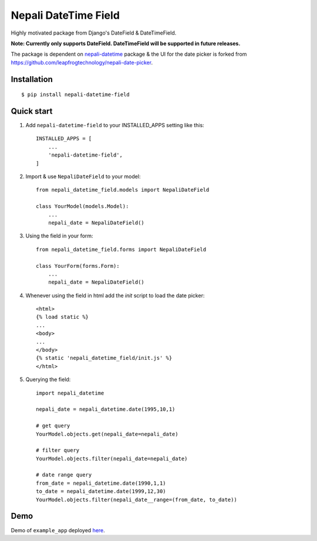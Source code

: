 =====================
Nepali DateTime Field
=====================

Highly motivated package from Django's DateField & DateTimeField.

**Note: Currently only supports DateField. DateTimeField will be supported in future releases.**

The package is dependent on `nepali-datetime <https://github.com/dxillar/nepali-datetime>`_ package & the UI for the date picker is forked from https://github.com/leapfrogtechnology/nepali-date-picker.

Installation
------------
::

    $ pip install nepali-datetime-field


Quick start
-----------

1. Add ``nepali-datetime-field`` to your INSTALLED_APPS setting like this::

    INSTALLED_APPS = [
        ...
        'nepali-datetime-field',
    ]

2. Import & use ``NepaliDateField`` to your model::

    from nepali_datetime_field.models import NepaliDateField

    class YourModel(models.Model):
        ...
        nepali_date = NepaliDateField()

3. Using the field in your form::
   
    from nepali_datetime_field.forms import NepaliDateField

    class YourForm(forms.Form):
        ...
        nepali_date = NepaliDateField()

4. Whenever using the field in html add the `init` script to load the date picker::
    
    <html>
    {% load static %}
    ...
    <body>
    ...
    </body>
    {% static 'nepali_datetime_field/init.js' %}
    </html>

5. Querying the field::
   
    import nepali_datetime

    nepali_date = nepali_datetime.date(1995,10,1)

    # get query
    YourModel.objects.get(nepali_date=nepali_date)

    # filter query
    YourModel.objects.filter(nepali_date=nepali_date)

    # date range query
    from_date = nepali_datetime.date(1990,1,1)
    to_date = nepali_datetime.date(1999,12,30)
    YourModel.objects.filter(nepali_date__range=(from_date, to_date))


Demo
----

Demo of ``example_app`` deployed `here <https://nepali-datetime-field.herokuapp.com/>`__.
